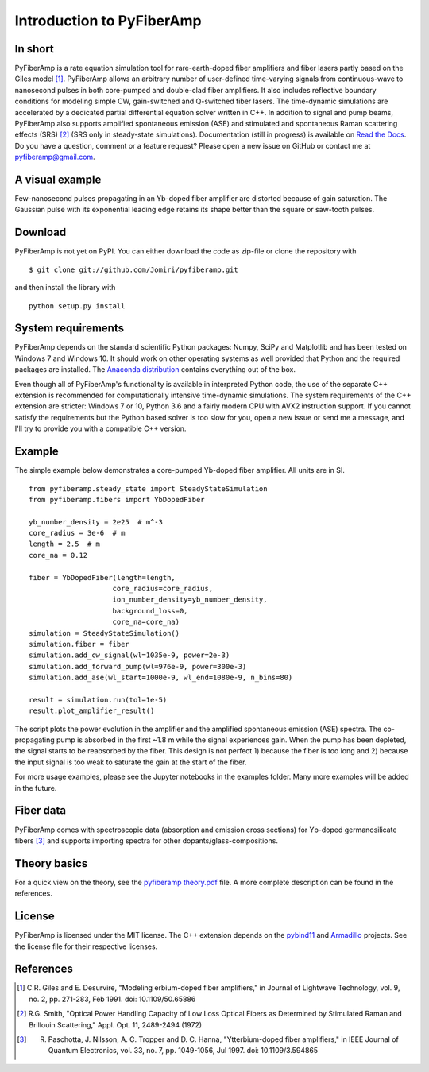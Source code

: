 ===========================
 Introduction to PyFiberAmp
===========================

In short
============
PyFiberAmp is a rate equation simulation tool for rare-earth-doped fiber amplifiers and fiber lasers partly based on the Giles
model [1]_. PyFiberAmp allows an arbitrary number of user-defined time-varying signals from continuous-wave to nanosecond pulses in both
core-pumped and double-clad fiber amplifiers. It also includes reflective boundary conditions for modeling simple CW, gain-switched and
Q-switched fiber lasers. The time-dynamic simulations are accelerated by a dedicated partial differential equation solver written in C++.
In addition to signal and pump beams, PyFiberAmp also supports amplified spontaneous emission (ASE) and stimulated and spontaneous Raman scattering effects (SRS) [2]_ (SRS only in steady-state simulations).
Documentation (still in progress) is available on `Read the Docs <https://pyfiberamp.readthedocs.io/en/latest/index.html>`_.
Do you have a question, comment or a feature request? Please open a new issue on GitHub
or contact me at pyfiberamp@gmail.com.

A visual example
=================
Few-nanosecond pulses propagating in an Yb-doped fiber amplifier are distorted because of gain saturation.
The Gaussian pulse with its exponential leading edge retains its shape better than the square or saw-tooth
pulses.

.. image:: docs/images/pulses.gif
    :align: center


.. Listaus: 1) esimerkkinotebookit, 2) päivitetyt kuvat readmehen 3) asennustesti tällä ja toisella koneella 4) merge

Download
=========
PyFiberAmp is not yet on PyPI. You can either download the code as zip-file or clone the repository with
::

    $ git clone git://github.com/Jomiri/pyfiberamp.git

and then install the library with
::

    python setup.py install

System requirements
===================
PyFiberAmp depends on the standard scientific Python packages: Numpy, SciPy and Matplotlib and has been
tested on Windows 7 and Windows 10. It should work on other operating systems as well
provided that Python and the required packages are installed. The `Anaconda distribution
<https://www.anaconda.com/download/>`_ contains everything out of the box.

Even though all of PyFiberAmp's functionality is available in interpreted Python code, the use of the separate
C++ extension is recommended for computationally intensive time-dynamic simulations.
The system requirements of the C++ extension are stricter: Windows 7 or 10, Python 3.6 and a fairly modern
CPU with AVX2 instruction support. If you cannot satisfy the requirements but the Python based solver is
too slow for you, open a new issue or send me a message, and I'll try to provide you with a compatible C++ version.

Example
========
The simple example below demonstrates a core-pumped Yb-doped fiber amplifier. All units are in SI.
::

    from pyfiberamp.steady_state import SteadyStateSimulation
    from pyfiberamp.fibers import YbDopedFiber

    yb_number_density = 2e25  # m^-3
    core_radius = 3e-6  # m
    length = 2.5  # m
    core_na = 0.12

    fiber = YbDopedFiber(length=length,
                        core_radius=core_radius,
                        ion_number_density=yb_number_density,
                        background_loss=0,
                        core_na=core_na)
    simulation = SteadyStateSimulation()
    simulation.fiber = fiber
    simulation.add_cw_signal(wl=1035e-9, power=2e-3)
    simulation.add_forward_pump(wl=976e-9, power=300e-3)
    simulation.add_ase(wl_start=1000e-9, wl_end=1080e-9, n_bins=80)

    result = simulation.run(tol=1e-5)
    result.plot_amplifier_result()

The script plots the power evolution in the amplifier and the amplified spontaneous emission (ASE) spectra. The
co-propagating pump is absorbed in the first ~1.8 m while the signal experiences gain. When the pump has been depleted,
the signal starts to be reabsorbed by the fiber. This design is not perfect 1) because the fiber is too long and
2) because the input signal is too weak to saturate the gain at the start of the fiber.

.. image:: docs/images/readme_power_evolution.png
    :align: center
    :width: 769px
    :height: 543px

.. image:: docs/images/readme_ase_spectra.png
    :align: center
    :width: 769px
    :height: 543px

For more usage examples, please see the Jupyter notebooks in the examples folder. Many more examples will be added in the
future.

Fiber data
==========
PyFiberAmp comes with spectroscopic data (absorption and emission cross sections) for Yb-doped germanosilicate fibers
[3]_ and supports importing spectra for other dopants/glass-compositions.

Theory basics
==============
For a quick view on the theory, see the `pyfiberamp theory.pdf
<https://github.com/Jomiri/pyfiberamp/blob/master/pyfiberamp%20theory.pdf>`_ file. A more complete description can be found in the
references.

License
========
PyFiberAmp is licensed under the MIT license. The C++ extension depends on the `pybind11
<https://github.com/pybind/pybind11>`_  and `Armadillo <http://arma.sourceforge.net/>`_ projects. See the license file
for their respective licenses.

References
===========
.. [1] C.R. Giles and E. Desurvire, "Modeling erbium-doped fiber amplifiers," in Journal of Lightwave Technology, vol. 9, no. 2, pp. 271-283, Feb 1991. doi: 10.1109/50.65886
.. [2] R.G. Smith, "Optical Power Handling Capacity of Low Loss Optical Fibers as Determined by Stimulated Raman and Brillouin Scattering," Appl. Opt. 11, 2489-2494 (1972)
.. [3] R. Paschotta, J. Nilsson, A. C. Tropper and D. C. Hanna, "Ytterbium-doped fiber amplifiers," in IEEE Journal of Quantum Electronics, vol. 33, no. 7, pp. 1049-1056, Jul 1997. doi: 10.1109/3.594865
